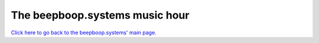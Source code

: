 ===============================
The beepboop.systems music hour
===============================

`Click here to go back to the beepboop.systems' main page. </>`_
